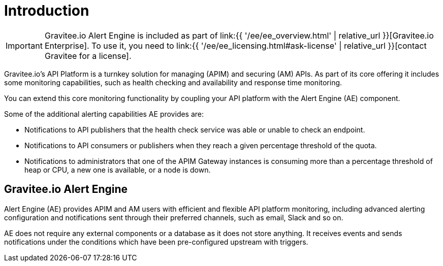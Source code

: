 = Introduction
:page-sidebar: ae_sidebar
:page-permalink: ae/overview_introduction.html
:page-folder: ae/overview
:page-toc: false
:page-description: Gravitee Alert Engine - Introduction
:page-keywords: Gravitee, API Platform, Alert, Alert Engine, documentation, manual, guide, reference, api
:page-layout: ae

IMPORTANT: Gravitee.io Alert Engine is included as part of link:{{ '/ee/ee_overview.html' | relative_url }}[Gravitee.io Enterprise]. To use it, you need to link:{{ '/ee/ee_licensing.html#ask-license' | relative_url }}[contact Gravitee for a license].

Gravitee.io's API Platform is a turnkey solution for managing (APIM) and securing (AM) APIs. As part of its core offering it includes some monitoring capabilities, such as health checking and availability and response time monitoring.

You can extend this core monitoring functionality by coupling your API platform with the Alert Engine (AE) component.

Some of the additional alerting capabilities AE provides are:

- Notifications to API publishers that the health check service was able or unable to check an endpoint.
- Notifications to API consumers or publishers when they reach a given percentage threshold of the quota.
- Notifications to administrators that one of the APIM Gateway instances is consuming more than a percentage threshold of heap or CPU, a new one is available, or a node is down.

== Gravitee.io Alert Engine

Alert Engine (AE) provides APIM and AM users with efficient and flexible API platform monitoring, including advanced alerting configuration and notifications sent through their preferred channels, such as email, Slack and so on.

AE does not require any external components or a database as it does not store anything.
It receives events and sends notifications under the conditions which have been pre-configured upstream with triggers.
